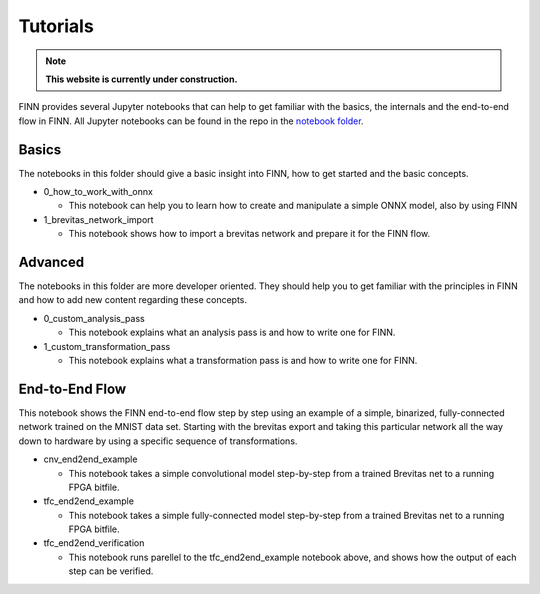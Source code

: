 .. _tutorials:

*********
Tutorials
*********

.. note:: **This website is currently under construction.**

FINN provides several Jupyter notebooks that can help to get familiar with the basics, the internals and the end-to-end flow in FINN. All Jupyter notebooks can be found in the repo in the `notebook folder <https://github.com/Xilinx/finn/tree/master/notebooks>`_.

Basics
======

The notebooks in this folder should give a basic insight into FINN, how to get started and the basic concepts.

* 0_how_to_work_with_onnx

  * This notebook can help you to learn how to create and manipulate a simple ONNX model, also by using FINN

* 1_brevitas_network_import

  * This notebook shows how to import a brevitas network and prepare it for the FINN flow.

Advanced
========

The notebooks in this folder are more developer oriented. They should help you to get familiar with the principles in FINN and how to add new content regarding these concepts.

* 0_custom_analysis_pass

  * This notebook explains what an analysis pass is and how to write one for FINN.

* 1_custom_transformation_pass

  * This notebook explains what a transformation pass is and how to write one for FINN.

End-to-End Flow
===============

This notebook shows the FINN end-to-end flow step by step using an example of a simple, binarized, fully-connected network trained on the MNIST data set. Starting with the brevitas export and taking this particular network all the way down to hardware by using a specific sequence of transformations.

* cnv_end2end_example

  * This notebook takes a simple convolutional model step-by-step from a trained Brevitas net to a running FPGA bitfile.

* tfc_end2end_example

  * This notebook takes a simple fully-connected  model step-by-step from a trained Brevitas net to a running FPGA bitfile.

* tfc_end2end_verification

  * This notebook runs parellel to the tfc_end2end_example notebook above, and shows how the output of each step can be verified.
